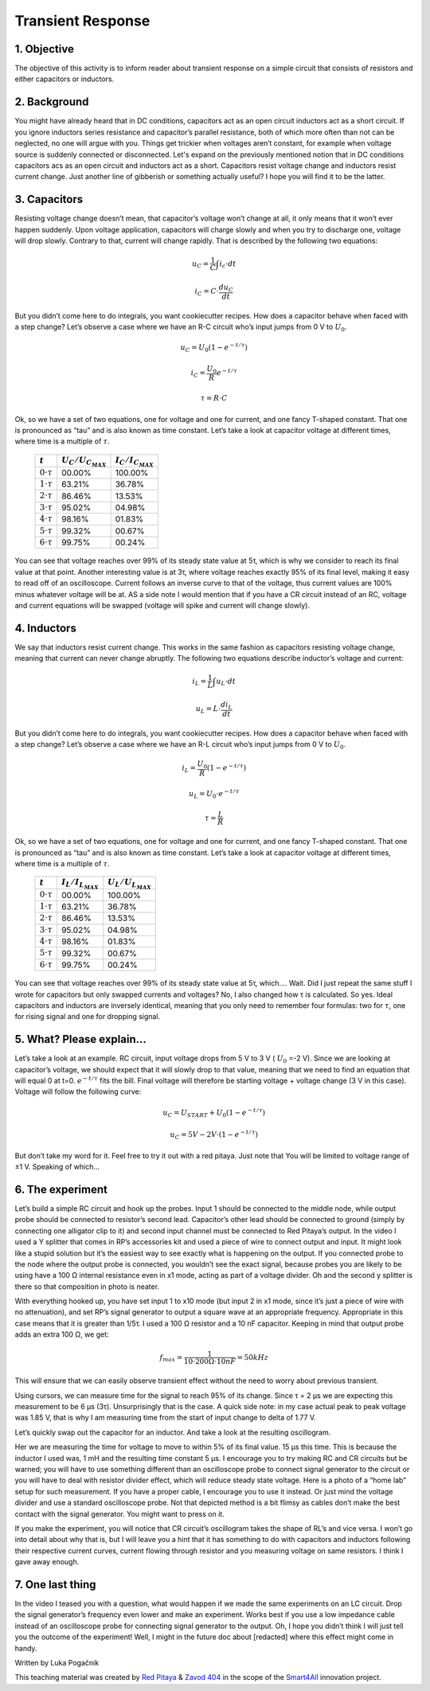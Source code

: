 Transient Response
============================

1. Objective
---------------
The objective of this activity is to inform reader about transient response on a simple circuit that consists of resistors and either capacitors or inductors.

.. raw:: html

    <div style="position: relative; padding-bottom: 56.25%; height: 0; overflow: hidden; max-width: 100%; height: auto;">
        <iframe src="https://www.youtube.com/embed/YLvVtrYUmqo" frameborder="0" allowfullscreen style="position: absolute; top: 0; left: 0; width: 100%; height: 100%;"></iframe>
    </div>

2. Background
--------------
You might have already heard that in DC conditions, capacitors act as an open circuit inductors act as a short circuit. If you ignore inductors series resistance and capacitor’s parallel resistance, both of which more often than not can be neglected, no one will argue with you. Things get trickier when voltages aren’t constant, for example when voltage source is suddenly connected or disconnected.
Let's expand on the previously mentioned notion that in DC conditions capacitors acs as an open circuit and inductors act as a short. Capacitors resist voltage change and inductors resist current change. Just another line of gibberish or something actually useful? I hope you will find it to be the latter.

3. Capacitors
--------------
Resisting voltage change doesn’t mean, that capacitor’s voltage won’t change at all, it only means that it won’t ever happen suddenly. Upon voltage application, capacitors will charge slowly and when you try to discharge one, voltage will drop slowly. Contrary to that, current will change rapidly. That is described by the following two equations:

  .. math:: u_C = \frac{1}{C} \int i_c \cdot dt
  .. math:: i_C = C \cdot \frac{du_C}{dt}
  
.. image:: img/2_circuits_RC.png
   :name: RC circuit
   :align: center
   
But you didn’t come here to do integrals, you want cookiecutter recipes. How does a capacitor behave when faced with a step change? Let’s observe a case where we have an R-C circuit who’s input jumps from 0 V to :math:`U_0`.

  .. math:: u_C = U_0 (1-e^{-t/\tau})
  .. math:: i_C = \frac{U_0}{R} e^{-t/\tau}
  .. math:: \tau = R \cdot C

.. image:: img/2_RC_graph.png
   :name: transient response of an RC circuit
   :align: center

Ok, so we have a set of two equations, one for voltage and one for current, and one fancy T-shaped constant. That one is pronounced as “tau” and is also known as time constant. Let’s take a look at capacitor voltage at different times, where time is a multiple of :math:`\tau`.

	+----------------------+---------------------------+---------------------------+
	| :math:`t`            | :math:`U_C / U_{C_{MAX}}` | :math:`I_C / I_{C_{MAX}}` |
	+======================+===========================+===========================+
	| :math:`0 \cdot \tau` | 00.00%                    | 100.00%                   |
	+----------------------+---------------------------+---------------------------+
	| :math:`1 \cdot \tau` | 63.21%                    | 36.78%                    |
	+----------------------+---------------------------+---------------------------+
	| :math:`2 \cdot \tau` | 86.46%                    | 13.53%                    |
	+----------------------+---------------------------+---------------------------+
	| :math:`3 \cdot \tau` | 95.02%                    | 04.98%                    |
	+----------------------+---------------------------+---------------------------+
	| :math:`4 \cdot \tau` | 98.16%                    | 01.83%                    |
	+----------------------+---------------------------+---------------------------+
	| :math:`5 \cdot \tau` | 99.32%                    | 00.67%                    |
	+----------------------+---------------------------+---------------------------+
	| :math:`6 \cdot \tau` | 99.75%                    | 00.24%                    |
	+----------------------+---------------------------+---------------------------+
	
You can see that voltage reaches over 99% of its steady state value at 5τ, which is why we consider to reach its final value at that point. Another interesting value is at 3τ, where voltage reaches exactly 95% of its final level, making it easy to read off of an oscilloscope. Current follows an inverse curve to that of the voltage, thus current values are 100% minus whatever voltage will be at.
AS a side note I would mention that if you have a CR circuit instead of an RC, voltage and current equations will be swapped (voltage will spike and current will change slowly).

4. Inductors
---------------

We say that inductors resist current change. This works in the same fashion as capacitors resisting voltage change, meaning that current can never change abruptly. The following two equations describe inductor’s voltage and current:

  .. math:: i_L = \frac{1}{L} \int u_L \cdot dt
  .. math:: u_L = L \cdot \frac{di_L}{dt}
  
.. image:: img/2_circuits_RL.png
   :name: RL circuit
   :align: center

But you didn’t come here to do integrals, you want cookiecutter recipes. How does a capacitor behave when faced with a step change? Let’s observe a case where we have an R-L circuit who’s input jumps from 0 V to :math:`U_0`.

  .. math:: i_L = \frac{U_0}{R} (1-e^{-t/\tau})
  .. math:: u_L =  U_0 \cdot e^{-t/\tau}
  .. math:: \tau = \frac{L}{R}

.. image:: img/2_RL_graph.png
   :name: transient response of an RL circuit
   :align: center

Ok, so we have a set of two equations, one for voltage and one for current, and one fancy T-shaped constant. That one is pronounced as “tau” and is also known as time constant. Let’s take a look at capacitor voltage at different times, where time is a multiple of :math:`\tau`.
   
	+----------------------+---------------------------+---------------------------+
	| :math:`t`            | :math:`I_L / I_{L_{MAX}}` | :math:`U_L / U_{L_{MAX}}` |
	+======================+===========================+===========================+
	| :math:`0 \cdot \tau` | 00.00%                    | 100.00%                   |
	+----------------------+---------------------------+---------------------------+
	| :math:`1 \cdot \tau` | 63.21%                    | 36.78%                    |
	+----------------------+---------------------------+---------------------------+
	| :math:`2 \cdot \tau` | 86.46%                    | 13.53%                    |
	+----------------------+---------------------------+---------------------------+
	| :math:`3 \cdot \tau` | 95.02%                    | 04.98%                    |
	+----------------------+---------------------------+---------------------------+
	| :math:`4 \cdot \tau` | 98.16%                    | 01.83%                    |
	+----------------------+---------------------------+---------------------------+
	| :math:`5 \cdot \tau` | 99.32%                    | 00.67%                    |
	+----------------------+---------------------------+---------------------------+
	| :math:`6 \cdot \tau` | 99.75%                    | 00.24%                    |
	+----------------------+---------------------------+---------------------------+

You can see that voltage reaches over 99% of its steady state value at 5τ, which…. Wait. Did I just repeat the same stuff I wrote for capacitors but only swapped currents and voltages? No, I also changed how τ is calculated. So yes. Ideal capacitors and inductors are inversely identical, meaning that you only need to remember four formulas: two for :math:`\tau`, one for rising signal and one for dropping signal.

5. What? Please explain...
-----------------------------
Let’s take a look at an example. RC circuit, input voltage drops from 5 V to 3 V ( :math:`U_0` =-2 V). Since we are looking at capacitor’s voltage, we should expect that it will slowly drop to that value, meaning that we need to find an equation that will equal 0 at t=0. :math:`e^{-t/\tau}` fits the bill. Final voltage will therefore be starting voltage + voltage change (3 V in this case). Voltage will follow the following curve:

  .. math:: u_C = U_{START} + U_0 (1-e^{-t/\tau})
  .. math:: u_C = 5V - 2V \cdot (1-e^{-t/\tau})

But don’t take my word for it. Feel free to try it out with a red pitaya. Just note that You will be limited to voltage range of ±1 V. Speaking of which…

6. The experiment
------------------
Let’s build a simple RC circuit and hook up the probes. Input 1 should be connected to the middle node, while output probe should be connected to resistor’s second lead. Capacitor’s other lead should be connected to ground (simply by connecting one alligator clip to it) and second input channel must be connected to Red Pitaya’s output. In the video I used a Y splitter that comes in RP’s accessories kit and used a piece of wire to connect output and input. It might look like a stupid solution but it’s the easiest way to see exactly what is happening on the output. If you connected probe to the node where the output probe is connected, you wouldn’t see the exact signal, because probes you are likely to be using have a 100 Ω internal resistance even in x1 mode, acting as part of a voltage divider. Oh and the second y splitter is there so that composition in photo is neater.

.. image:: img/2_img1.jpg
   :name: measuring setup for an RC circuit
   :align: center
   
With everything hooked up, you have set input 1 to x10 mode (but input 2 in x1 mode, since it’s just a piece of wire with no attenuation), and set RP’s signal generator to output a square wave at an appropriate frequency. Appropriate in this case means that it is greater than 1/5τ. I used a 100 Ω resistor and a 10 nF capacitor. Keeping in mind that output probe adds an extra 100 Ω, we get:

  .. math:: f_{max}=\frac{1}{10 \cdot 200\Omega \cdot 10nF}=50kHz

This will ensure that we can easily observe transient effect without the need to worry about previous transient.

.. image:: img/2_screencap1.png
   :name: setting up the signal generator
   :align: center
   
Using cursors, we can measure time for the signal to reach 95% of its change. Since τ = 2 μs we are expecting this measurement to be 6 μs (3τ). Unsurprisingly that is the case. A quick side note: in my case actual peak to peak voltage was 1.85 V, that is why I am measuring time from the start of input change to delta of 1.77 V.

.. image:: img/2_screencap2.png
   :name: measurement of transient response of an RC circuit
   :align: center
   
Let’s quickly swap out the capacitor for an inductor. And take a look at the resulting oscillogram.

.. image:: img/2_screencap3.png
   :name: mesaurement of transient effect of an RL circuit
   :align: center
   
Her we are measuring the time for voltage to move to within 5% of its final value. 15 μs this time. This is because the inductor I used was, 1 mH and the resulting time constant 5 μs.
I encourage you to try making RC and CR circuits but be warned; you will have to use something different than an oscilloscope probe to connect signal generator to the circuit or you will have to deal with resistor divider effect, which will reduce steady state voltage. Here is a photo of a “home lab” setup for such measurement. If you have a proper cable, I encourage you to use it instead. Or just mind the voltage divider and use a standard oscilloscope probe. Not that depicted method is a bit flimsy as cables don’t make the best contact with the signal generator. You might want to press on it.

.. image:: img/2_img2.jpg
   :name: alternative wiring setup that eliminates probe’s series resistance on signal generator’s output
   :align: center

If you make the experiment, you will notice that CR circuit’s oscillogram takes the shape of RL’s and vice versa. I won’t go into detail about why that is, but I will leave you a hint that it has something to do with capacitors and inductors following their respective current curves, current flowing through resistor and you measuring voltage on same resistors. I think I gave away enough.

7. One last thing
--------------------
In the video I teased you with a question, what would happen if we made the same experiments on an LC circuit. Drop the signal generator’s frequency even lower and make an experiment. Works best if you use a low impedance cable instead of an oscilloscope probe for connecting signal generator to the output.
Oh, I hope you didn’t think I will just tell you the outcome of the experiment! Well, I might in the future doc about [redacted] where this effect might come in handy.


Written by Luka Pogačnik

This teaching material was created by `Red Pitaya <https://www.redpitaya.com/>`_ & `Zavod 404 <https://404.si/>`_ in the scope of the `Smart4All <https://smart4all.fundingbox.com/>`_ innovation project.